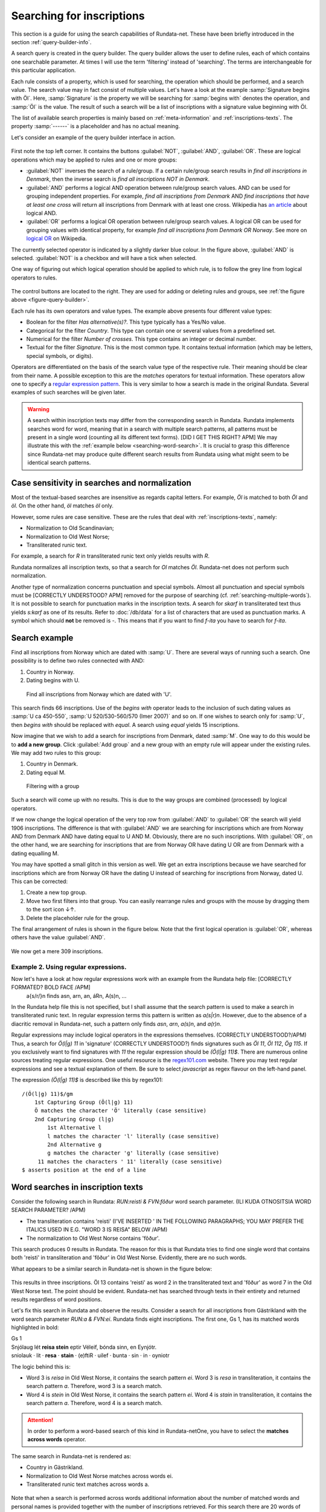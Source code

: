 ==========================
Searching for inscriptions
==========================

This section is a guide for using the search capabilities of Rundata-net. These have been
briefly introduced in the section :ref:`query-builder-info`.

A search query is created in the query builder. The query builder allows the user
to define rules, each of which contains one searchable parameter. At times I
will use the term 'filtering' instead of 'searching'. The terms are interchangeable
for this particular application.

Each rule consists of a property, which is used for searching, the operation which should be performed, and a search value. The search value may in fact consist
of multiple values. Let's have a look at the example :samp:`Signature begins
with Öl`. Here, :samp:`Signature` is the property we will be searching for
:samp:`begins with` denotes the operation, and :samp:`Öl` is the value. The result
of such a search will be a list of inscriptions with a signature value
beginning with Öl.

The list of available search properties is mainly based on :ref:`meta-information`
and :ref:`inscriptions-texts`. The property :samp:`------` is a placeholder and has
no actual meaning.

Let's consider an example of the query builder interface in action.

.. _figure-query-builder:

.. figure:: /_static/query_builder.png
    :alt: An example of query builder interface
    :width: 100%

First note the top left corner. It contains the buttons :guilabel:`NOT`, :guilabel:`AND`,
:guilabel:`OR`. These are logical operations which may be applied to rules and one or more groups:

* :guilabel:`NOT` inverses the search of a rule/group. If a certain rule/group search
  results in *find all inscriptions in Denmark*, then the inverse search is
  *find all inscriptions NOT in Denmark*.
* :guilabel:`AND` performs a logical AND operation between rule/group search values.
  AND can be used for grouping independent properties. For example, *find all inscriptions
  from Denmark* AND *find inscriptions that have at least one cross* will return all
  inscriptions from Denmark with at least one cross. Wikipedia has `an article
  <https://en.wikipedia.org/wiki/Logical_conjunction>`_ about logical AND.
* :guilabel:`OR` performs a logical OR operation between rule/group search values.
  A logical OR can be used for grouping values with identical property, for example *find all
  inscriptions from Denmark OR Norway*. See more on `logical OR
  <https://en.wikipedia.org/wiki/Logical_disjunction>`_ on Wikipedia.

The currently selected operator is indicated by a slightly darker blue colour. In the
figure above, :guilabel:`AND` is selected. :guilabel:`NOT` is a checkbox
and will have a tick when selected.

One way of figuring out which logical operation should be applied to which
rule, is to follow the grey line from logical operators to rules.

.. figure:: /_static/search_gray_lines.png
    :alt: Following logical operations for group

The control buttons are located to the right. They are used for adding or deleting rules
and groups, see :ref:`the figure above <figure-query-builder>`.

Each rule has its own operators and value types. The example above presents four
different value types:

* Boolean for the filter *Has alternative(s)?*. This type typically has a Yes/No
  value.
* Categorical for the filter *Country*. This type can contain one or several values
  from a predefined set.
* Numerical for the filter *Number of crosses*. This type contains an integer or
  decimal number.
* Textual for the filter *Signature*. This is the most common type. It contains
  textual information (which may be letters, special symbols, or digits).

Operators are differentiated on the basis of the search value type of the respective rule. Their meaning
should be clear from their name. A possible exception to this are the *matches*
operators for textual information. These operators allow one to specify a `regular
expression pattern <https://developer.mozilla.org/en-US/docs/Web/JavaScript/Guide/Regular_Expressions#Writing_a_regular_expression_pattern>`_. This is very similar
to how a search is made in the original Rundata. Several examples of such searches
will be given later.

.. warning::

    A search within inscription texts may differ from the corresponding search in Rundata. Rundata implements searches
    word for word, meaning that in a search with multiple search patterns, all patterns must be present in a single word (counting all its different text forms). [DID I GET THIS RIGHT? APM] We may illustrate this with the :ref:`example below
    <searching-word-search>`.
    It is crucial to grasp this difference since Rundata-net may produce quite different
    search results from Rundata using what might seem to be identical search patterns.

Case sensitivity in searches and normalization
----------------------------------------------

Most of the textual-based searches are insensitive as regards capital letters.
For example, *Öl* is matched to both *Öl* and *öl*. On the other hand,
*öl* matches *öl* only.

However, some rules are case sensitive. These are the rules that deal with
:ref:`inscriptions-texts`, namely:

* Normalization to Old Scandinavian;
* Normalization to Old West Norse;
* Transliterated runic text.

For example, a search for *R* in transliterated runic text only yields results with
*R*.

Rundata normalizes all inscription texts, so that a search for *Ol* matches
*Öl*. Rundata-net does not perform such normalization.

Another type of normalization concerns punctuation and special symbols. Almost all
punctuation and special symbols must be [CORRECTLY UNDERSTOOD? APM] removed for the purpose of searching (cf. :ref:`searching-multiple-words`). It is not possible to search for punctuation marks
in the inscription texts. A search for `skarf` in transliterated text thus yields `s:karf`
as one of its results. Refer to :doc:`/db/data` for a list of characters that
are used as punctuation marks. A symbol which should **not** be removed is `-`. This means
that if you want to find `f-ita` you have to search for `f-ita`.

Search example
--------------

Find all inscriptions from Norway which are dated with :samp:`U`. There are several
ways of running such a search. One possibility is to define two rules connected with
AND:

#. Country in Norway.
#. Dating begins with U.

.. figure:: /_static/search_norway_u.png
    :alt: Search example
    :width: 100%

    Find all inscriptions from Norway which are dated with 'U'.

This search finds 66 inscriptions. Use of the *begins with* operator leads
to the inclusion of such dating values as :samp:`U ca 450-550`, :samp:`U 520/530-560/570 (Imer 2007)`
and so on. If one wishes to search only for :samp:`U`, then *begins with*
should be replaced with *equal*. A search using *equal* yields 15 inscriptions.

Now imagine that we wish to add a search for inscriptions from Denmark, dated :samp:`M`. One way to do this would be to **add a new group**. Click
:guilabel:`Add group` and a new group with an empty rule will appear under the
existing rules. We may add two rules to this group:

#. Country in Denmark.
#. Dating equal M.

.. figure:: /_static/search_add_group.png
    :alt: Search example with an additional group
    :width: 100%

    Filtering with a group

Such a search will come up with no results. This is due to the way groups are
combined (processed) by logical operators.

If we now change the logical operation of the very top row from :guilabel:`AND` to
:guilabel:`OR` the search will yield 1906 inscriptions. The difference is that
with :guilabel:`AND` we are searching for inscriptions which are from Norway
AND from Denmark AND have dating equal to U AND M. Obviously, there are no such inscriptions.
With :guilabel:`OR`, on the other hand, we are searching for inscriptions
that are from Norway OR have dating U OR are from Denmark with a dating equalling M.

You may have spotted a small glitch in this version as well. We get an extra
inscriptions because we have searched for inscriptions which are from Norway OR have the dating U
instead of searching for inscriptions from Norway, dated U. This
can be corrected:

#. Create a new top group.
#. Move two first filters into that group. You can easily rearrange rules and
   groups with the mouse by dragging them to the sort icon ↓↑.
#. Delete the placeholder rule for the group.

The final arrangement of rules is shown in the figure below. Note that the first
logical operation is :guilabel:`OR`, whereas others have the value :guilabel:`AND`.

.. figure:: /_static/search_two_groups.png
    :alt: Usage of two groups
    :width: 100%

We now get a mere 309 inscriptions.

Example 2. Using regular expressions.
^^^^^^^^^^^^^^^^^^^^^^^^^^^^^^^^^^^^^

Now let's have a look at how regular expressions work with an example from the Rundata help file: [CORRECTLY FORMATED? BOLD FACE /APM]
    a{s/r/}n finds asn, arn, an, áRn, A(s)n, ...

In the Rundata help file this is not specified, but I shall assume that the search pattern is used to make a search
in transliterated runic text. In regular expression terms this pattern is
written as `a(s|r)n`. However, due to the absence of a diacritic removal in Rundata-net,
such a pattern only finds `asn`, `arn`, `a(s)n`, and `a(r)n`.

Regular expressions may include logical operators in the expressions themselves. (CORRECTLY UNDERSTOOD?/APM) Thus, a search
for `Ö(l|g) 11` in 'signature' (CORRECTLY UNDERSTOOD?) finds signatures such as `Öl 11`, `Öl 112`, `Ög 115`.
If you exclusively want to find signatures with `11` the regular expression
should be `(Ö(l|g) 11)$`. There are numerous online sources treating regular expressions.
One useful resource is the `regex101.com <https://regex101.com/>`_ website. There you may
test regular expressions and see a textual explanation of them. Be sure to
select `javascript` as regex flavour on the left-hand panel.

The expression `(Ö(l|g) 11)$` is described like this by regex101::

    /(Ö(l|g) 11)$/gm
        1st Capturing Group (Ö(l|g) 11)
        Ö matches the character 'Ö' literally (case sensitive)
        2nd Capturing Group (l|g)
            1st Alternative l
            l matches the character 'l' literally (case sensitive)
            2nd Alternative g
            g matches the character 'g' literally (case sensitive)
         11 matches the characters ' 11' literally (case sensitive)
    $ asserts position at the end of a line

.. _searching-word-search:

Word searches in inscription texts
--------------------------------

Consider the following search in Rundata: `RUN:reisti & FVN:fôður` word search parameter. (ILI KUDA OTNOSITSIA WORD SEARCH PARAMETER? /APM)

* The transliteration contains 'reisti' (I'VE INSERTED ' IN THE FOLLOWING PARAGRAPHS; YOU MAY PREFER THE ITALICS USED IN E.G. "WORD 3 IS REISA" BELOW /APM)
* The normalization to Old West Norse contains 'fôður'.

This search produces 0 results in Rundata. The reason for this is that Rundata
tries to find one single word that contains both 'reisti' in transliteration and 'fôður'
in Old West Norse. Evidently, there are no such words.

What appears to be a similar search in Rundata-net is shown in the figure below:

.. _figure-pseudo-similar:

.. figure:: /_static/pseudo_similar.png
    :alt: An example of search that looks similar to Rundata RUN:reisti & FVN:fôður

This results in three inscriptions. Öl 13 contains 'reisti' as word 2 in the transliterated
text and 'fôður' as word 7 in the Old West Norse text. The point should be evident. Rundata-net
has searched through texts in their entirety and returned results regardless of word positions.

Let's fix this search in Rundata and observe the results. Consider a search for all
inscriptions from Gästrikland with the word search parameter `RUN:\a & FVN:\ei`. Rundata
finds eight inscriptions. The first one, Gs 1, has its matched words highlighted in bold:

| Gs 1
| Snjólaug lét **reisa stein** eptir Véleif, bónda sinn, en Eynjótr.
| sniolauk · lit · **resa** · **stain** · (e)ftiR · uilef · bunta · sin · in · oyniotr

The logic behind this is:

* Word 3 is `reisa` in Old West Norse, it contains the search pattern `ei`.
  Word 3 is `resa` in transliteration, it contains the search pattern `a`. Therefore,
  word 3 is a search match.
* Word 4 is `stein` in Old West Norse, it contains the search pattern `ei`.
  Word 4 is `stain` in transliteration, it contains the search pattern `a`. Therefore,
  word 4 is a search match.

.. attention::

    In order to perform a
    word-based search of this kind in Rundata-netOne, you have to select the **matches across words** operator.

The same search in Rundata-net is rendered as:

* Country in Gästrikland.
* Normalization to Old West Norse matches across words ei.
* Transliterated runic text matches across words a.

.. _figure-rundatanet-words:

.. figure:: /_static/rundatanet_words.png
    :alt: Word search in Rundata-net.

Note that when a search is performed across words additional information about
the number of matched words and personal names is provided together with 
the number of inscriptions retrieved. For this search there are 20 words of which 7
are personal names. Thus, there are 20-7 = 13 words other than personal names.
The retrieved words are highlighted in red when the inscription is selected for display.

Now, if you select all the inscriptions and glance through their texts you might notice that,
all in all, more than 20 words have been highlighted. The word counting function does not take into account words repeated in alternative readings.
This means that if a runic inscription text is

    §P þiuþkiR uk| |kuþlaifr : uk| |karl þaR bruþr aliR : litu rita stain þino × abtiR þiuþmunt ' faur sin ' kuþ hialbi hons| |salu| |uk| |kuþs muþiR in osmuntr ' kara sun ' markaþi × runoR ritaR þa sat aimunt
    §Q þiuþkiR uk| |kuþlaifr : uk| |karl þaR bruþr aliR : litu rita stain þino × þa sata| |aimuntr| |runoR ritaR abtiR þiuþmunt ' faur sin ' kuþ hialbi hons| |salu| |uk| |kuþs muþiR in osmuntr ' kara sun ' markaþi ×

and your search results contain the word `þaR`, this word will be counted only once
despite its being present in both the §P and the §Q variant.

.. warning::

    Rundata counts words in a similar manner. However, if variant §P contains three words
    and variant §Q contains four words, Rundata will only report three words for that
    signature, whereas Rundata-net will report four words.

Extending word search in Rundata-net
^^^^^^^^^^^^^^^^^^^^^^^^^^^^^^^^^^^^

Let us now extend the previous search in order to find all inscriptions from Öland
which contain `þenna` in normalization to Old Scandinavian:

.. _figure-words-with-oland:

.. figure:: /_static/words_with_oland.png
    :alt: An example of complex word search in Rundata-net.
    :width: 100%

This search results in 20 signatures and 32 words, of which 7 are personal names.
It then contributed an added 12 signatures and 12 words,
but 0 personal names.

.. _searching-multiple-words:

Word search in multiple words (WHY 'IN' AND NOT 'FOR'? (APM))
^^^^^^^^^^^^^^^^^^^^^^^^^^^^^

Searching in multiple words is not a problem and is handled naturally in Rundata-net.
One thing to note, however, is that all words in a search should be (CORRECTLY UNDERSTOOD? APM) separated by a single space.
Thus if you want to find an inscription with the transliterated text `auk × nifR`
you should search for `auk nifR`. Another example might be `Öl SAS1989;43`, which
contains `hir| |risti| |ik þiR birk ¶ bufi` in the transliterated text. In order to find the first
two words you can search for `ir risti`. You cannot give any (CORRECTLY UNDERSTOOD /APM?) arbitrary characters
from the two words but have to enter the characters as they appear sequentially. The same applies
if you wish to find words 5 and 6, which may be done, e.g., by searching for `rk bu`.

Notes about searching across words
----------------------------------

Several things should be kept in mind when performing searches
across words:

* The search pattern is a regular expression.
* The logical NOT operator should not be used when searching across words.
  Although the inscription results may be correct, the highlight mechanism will not work.

You've been warned!  (YA BY UBRAL (APM))

Search capabilities not present in Rundata-net
-----------------------------------------

Rundata has some special symbols that may be used in word searches:

* :samp:`#V` arbitrary vowel.
* :samp:`#K` arbitrary consonant.
* :samp:`#X` arbitrary character.
* :samp:`\\` used before a letter to indicate that it is to be searched for in this exact form
  (capital or lower case, with or without accent). Used before a special
  character, :samp:`\\` means that the character is deprived of its special
  function and should be treated as an ordinary letter.
* :samp:`@` placed between two characters to indicate that there should be no punctuation mark
  between them.

**These symbols are (CORRECTLY UNDERSTOOD? (APM)) not supported in Rundata-net!** Furthermore, it is not possible to search for
punctuation in inscription texts.

Another type of search that is not available in Rundata-net is the
:guilabel:`Full text search in information file`, i.e. full-text search
across inscription meta data.

